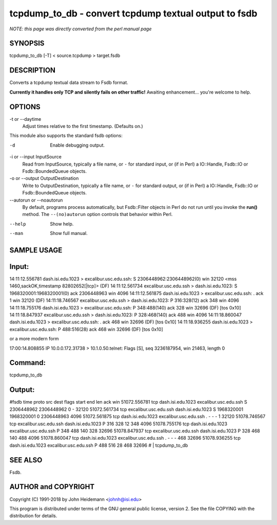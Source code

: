 tcpdump_to_db - convert tcpdump textual output to fsdb
======================================================================

*NOTE: this page was directly converted from the perl manual page*

SYNOPSIS
--------

tcpdump_to_db [-T] < source.tcpdump > target.fsdb

DESCRIPTION
-----------

Converts a tcpdump textual data stream to Fsdb format.

**Currently it handles only TCP and silently fails on other traffic!**
Awaiting enhancement... you're welcome to help.

OPTIONS
-------

-t or --daytime
   Adjust times relative to the first timestamp. (Defaults on.)

This module also supports the standard fsdb options:

-d
   Enable debugging output.

-i or --input InputSource
   Read from InputSource, typically a file name, or ``-`` for standard
   input, or (if in Perl) a IO::Handle, Fsdb::IO or Fsdb::BoundedQueue
   objects.

-o or --output OutputDestination
   Write to OutputDestination, typically a file name, or ``-`` for
   standard output, or (if in Perl) a IO::Handle, Fsdb::IO or
   Fsdb::BoundedQueue objects.

--autorun or --noautorun
   By default, programs process automatically, but Fsdb::Filter objects
   in Perl do not run until you invoke the **run()** method. The
   ``--(no)autorun`` option controls that behavior within Perl.

--help
   Show help.

--man
   Show full manual.

SAMPLE USAGE
------------

Input:
------

14:11:12.556781 dash.isi.edu.1023 > excalibur.usc.edu.ssh: S
2306448962:2306448962(0) win 32120 <mss 1460,sackOK,timestamp
82802652[|tcp]> (DF) 14:11:12.561734 excalibur.usc.edu.ssh >
dash.isi.edu.1023: S 1968320001:1968320001(0) ack 2306448963 win 4096
14:11:12.561875 dash.isi.edu.1023 > excalibur.usc.edu.ssh: . ack 1 win
32120 (DF) 14:11:18.746567 excalibur.usc.edu.ssh > dash.isi.edu.1023: P
316:328(12) ack 348 win 4096 14:11:18.755176 dash.isi.edu.1023 >
excalibur.usc.edu.ssh: P 348:488(140) ack 328 win 32696 (DF) [tos 0x10]
14:11:18.847937 excalibur.usc.edu.ssh > dash.isi.edu.1023: P
328:468(140) ack 488 win 4096 14:11:18.860047 dash.isi.edu.1023 >
excalibur.usc.edu.ssh: . ack 468 win 32696 (DF) [tos 0x10]
14:11:18.936255 dash.isi.edu.1023 > excalibur.usc.edu.ssh: P 488:516(28)
ack 468 win 32696 (DF) [tos 0x10]

or a more modern form

17:00:14.808855 IP 10.0.0.172.31738 > 10.1.0.50.telnet: Flags [S], seq
3236187954, win 21463, length 0

Command:
--------

tcpdump_to_db

Output:
-------

#fsdb time proto src dest flags start end len ack win 51072.556781 tcp
dash.isi.edu.1023 excalibur.usc.edu.ssh S 2306448962 2306448962 0 -
32120 51072.561734 tcp excalibur.usc.edu.ssh dash.isi.edu.1023 S
1968320001 1968320001 0 2306448963 4096 51072.561875 tcp
dash.isi.edu.1023 excalibur.usc.edu.ssh . - - - 1 32120 51078.746567 tcp
excalibur.usc.edu.ssh dash.isi.edu.1023 P 316 328 12 348 4096
51078.755176 tcp dash.isi.edu.1023 excalibur.usc.edu.ssh P 348 488 140
328 32696 51078.847937 tcp excalibur.usc.edu.ssh dash.isi.edu.1023 P 328
468 140 488 4096 51078.860047 tcp dash.isi.edu.1023
excalibur.usc.edu.ssh . - - - 468 32696 51078.936255 tcp
dash.isi.edu.1023 excalibur.usc.edu.ssh P 488 516 28 468 32696 # \|
tcpdump_to_db

SEE ALSO
--------

Fsdb.

AUTHOR and COPYRIGHT
--------------------

Copyright (C) 1991-2018 by John Heidemann <johnh@isi.edu>

This program is distributed under terms of the GNU general public
license, version 2. See the file COPYING with the distribution for
details.

